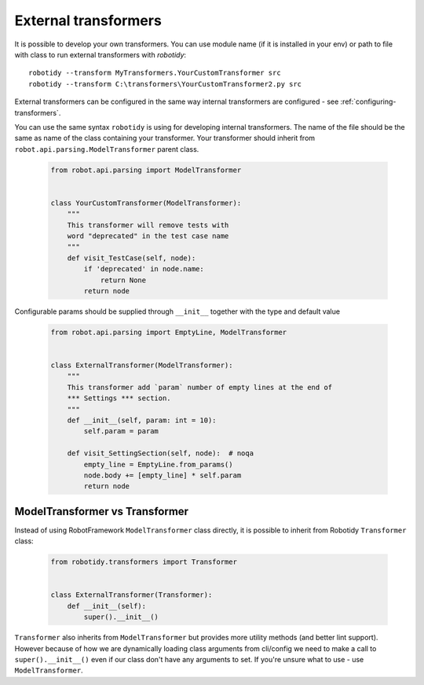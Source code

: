 .. _external-transformers:

External transformers
======================
It is possible to develop your own transformers. You can use module name (if it is installed in your env) or path to
file with class to run external transformers with *robotidy*::

    robotidy --transform MyTransformers.YourCustomTransformer src
    robotidy --transform C:\transformers\YourCustomTransformer2.py src

External transformers can be configured in the same way internal transformers are configured - see :ref:`configuring-transformers`.

You can use the same syntax ``robotidy`` is using for developing internal transformers. The name of the file should
be the same as name of the class containing your transformer. Your transformer should inherit from ``robot.api.parsing.ModelTransformer``
parent class.

  .. code-block:: python

    from robot.api.parsing import ModelTransformer


    class YourCustomTransformer(ModelTransformer):
        """
        This transformer will remove tests with
        word "deprecated" in the test case name
        """
        def visit_TestCase(self, node):
            if 'deprecated' in node.name:
                return None
            return node

Configurable params should be supplied through ``__init__`` together with the type and default value

  .. code-block:: python

    from robot.api.parsing import EmptyLine, ModelTransformer


    class ExternalTransformer(ModelTransformer):
        """
        This transformer add `param` number of empty lines at the end of
        *** Settings *** section.
        """
        def __init__(self, param: int = 10):
            self.param = param

        def visit_SettingSection(self, node):  # noqa
            empty_line = EmptyLine.from_params()
            node.body += [empty_line] * self.param
            return node

ModelTransformer vs Transformer
--------------------------------
Instead of using RobotFramework ``ModelTransformer`` class directly, it is possible to inherit from Robotidy ``Transformer``
class:

  .. code-block:: python

    from robotidy.transformers import Transformer


    class ExternalTransformer(Transformer):
        def __init__(self):
            super().__init__()

``Transformer`` also inherits from ``ModelTransformer`` but provides more utility methods (and better lint support).
However because of how we are dynamically loading class arguments from cli/config we need to make a call to
``super().__init__()`` even if our class don't have any arguments to set. If you're unsure what to use - use
``ModelTransformer``.
